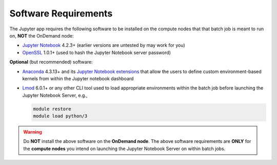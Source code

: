 .. _add-jupyter-software-requirements:

Software Requirements
=====================

The Jupyter app requires the following software to be installed on the compute nodes
that that batch job is meant to run on, **NOT** the OnDemand node:

- `Jupyter Notebook`_ 4.2.3+ (earlier versions are untested by may work for you)
- `OpenSSL`_ 1.0.1+ (used to hash the Jupyter Notebook server password)

**Optional** (but recommended) software:

- `Anaconda`_ 4.3.13+ and its `Jupyter Notebook extensions`_ that allow the
  users to define custom environment-based kernels from within the Jupyter
  notebook dashboard
- `Lmod`_ 6.0.1+ or any other CLI tool used to load appropriate environments
  within the batch job before launching the Jupyter Notebook Server, e.g.,

  .. code-block:: shell

     module restore
     module load python/3

.. warning::

   Do **NOT** install the above software on the **OnDemand node**. The above
   software requirements are **ONLY** for the **compute nodes** you intend on
   launching the Jupyter Notebook Server on within batch jobs.

.. _jupyter notebook: http://jupyter.readthedocs.io/en/latest/
.. _openssl: https://www.openssl.org/
.. _anaconda: https://www.continuum.io/anaconda-overview
.. _jupyter notebook extensions: https://docs.continuum.io/anaconda/user-guide/tasks/use-jupyter-notebook-extensions
.. _lmod: https://www.tacc.utexas.edu/research-development/tacc-projects/lmod
